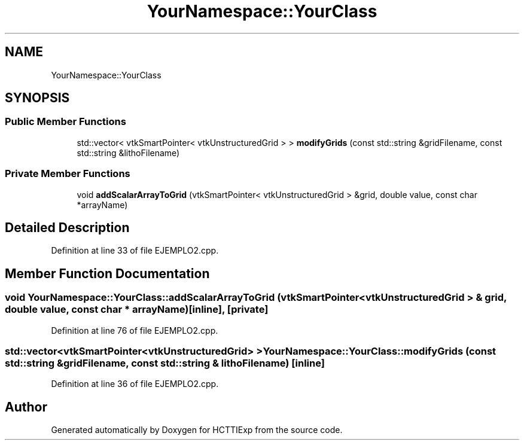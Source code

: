 .TH "YourNamespace::YourClass" 3 "Mon Jan 22 2024" "Version 1.0" "HCTTIExp" \" -*- nroff -*-
.ad l
.nh
.SH NAME
YourNamespace::YourClass
.SH SYNOPSIS
.br
.PP
.SS "Public Member Functions"

.in +1c
.ti -1c
.RI "std::vector< vtkSmartPointer< vtkUnstructuredGrid > > \fBmodifyGrids\fP (const std::string &gridFilename, const std::string &lithoFilename)"
.br
.in -1c
.SS "Private Member Functions"

.in +1c
.ti -1c
.RI "void \fBaddScalarArrayToGrid\fP (vtkSmartPointer< vtkUnstructuredGrid > &grid, double value, const char *arrayName)"
.br
.in -1c
.SH "Detailed Description"
.PP 
Definition at line 33 of file EJEMPLO2\&.cpp\&.
.SH "Member Function Documentation"
.PP 
.SS "void YourNamespace::YourClass::addScalarArrayToGrid (vtkSmartPointer< vtkUnstructuredGrid > & grid, double value, const char * arrayName)\fC [inline]\fP, \fC [private]\fP"

.PP
Definition at line 76 of file EJEMPLO2\&.cpp\&.
.SS "std::vector<vtkSmartPointer<vtkUnstructuredGrid> > YourNamespace::YourClass::modifyGrids (const std::string & gridFilename, const std::string & lithoFilename)\fC [inline]\fP"

.PP
Definition at line 36 of file EJEMPLO2\&.cpp\&.

.SH "Author"
.PP 
Generated automatically by Doxygen for HCTTIExp from the source code\&.
